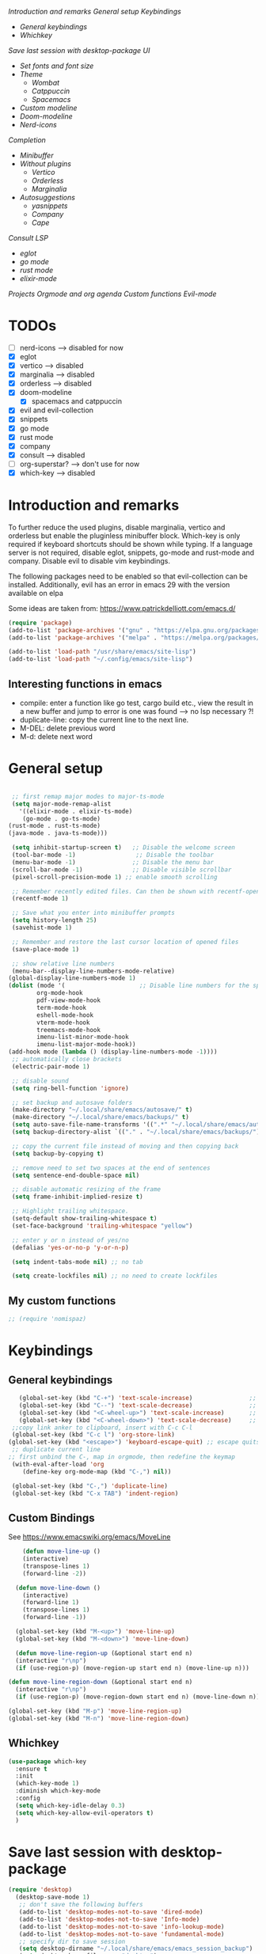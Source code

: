 
[[*Introduction and remarks][Introduction and remarks]]
[[*General setup][General setup]]
[[*Keybindings][Keybindings]]
- [[*General keybindings][General keybindings]]
- [[*Whichkey][Whichkey]]
[[*Save last session with desktop-package][Save last session with desktop-package]]
[[*UI][UI]]
- [[*Set fonts and font size][Set fonts and font size]]
- [[*Theme][Theme]]
  - [[*Wombat][Wombat]]
  - [[*Catppuccin][Catppuccin]]
  - [[*Spacemacs][Spacemacs]]
- [[*Custom modeline][Custom modeline]]
- [[*Doom-modeline][Doom-modeline]]
- [[*Nerd-icons][Nerd-icons]]
[[*Completion][Completion]]
- [[*Minibuffer][Minibuffer]]
- [[*Without plugins][Without plugins]]
  - [[*Vertico][Vertico]]
  - [[*Orderless][Orderless]]
  - [[*Marginalia][Marginalia]]
- [[*Autosuggestions][Autosuggestions]]
  - [[*yasnippets][yasnippets]]
  - [[*Company][Company]]
  - [[*Cape][Cape]]
[[*Consult][Consult]]
[[*LSP][LSP]]
- [[*eglot][eglot]]
- [[*go mode][go mode]]
- [[*rust mode][rust mode]]
- [[*elixir][elixir-mode]]
[[*Projects][Projects]]
[[*Orgmode and org agenda][Orgmode and org agenda]]
[[*Custom functions][Custom functions]]
[[*Evil-mode][Evil-mode]]

* TODOs
  - [ ] nerd-icons --> disabled for now
  - [X] eglot
  - [X] vertico --> disabled
  - [X] marginalia --> disabled
  - [X] orderless  --> disabled
  - [X] doom-modeline
    - [X] spacemacs and catppuccin
  - [X] evil and evil-collection
  - [X] snippets
  - [X] go mode
  - [X] rust mode
  - [X] company
  - [X] consult --> disabled
  - [ ] org-superstar? --> don't use for now
  - [X] which-key --> disabled
  
* Introduction and remarks
To further reduce the used plugins, disable marginalia, vertico and orderless but enable the pluginless minibuffer block.
Which-key is only required if keyboard shortcuts should be shown while typing.
If a language server is not required, disable eglot, snippets, go-mode and rust-mode and company.
Disable evil to disable vim keybindings.

The following packages need to be enabled so that evil-collection can be installed. Additionally, evil has an error in emacs 29 with the version available on elpa

Some ideas are taken from:
https://www.patrickdelliott.com/emacs.d/
#+begin_src emacs-lisp :tangle ~/.config/emacs/init.el
  (require 'package)
  (add-to-list 'package-archives '("gnu" . "https://elpa.gnu.org/packages/") t)
  (add-to-list 'package-archives '("melpa" . "https://melpa.org/packages/") t)
#+end_src

#+begin_src emacs-lisp :tangle ~/.config/emacs/init.el
  (add-to-list 'load-path "/usr/share/emacs/site-lisp")
  (add-to-list 'load-path "~/.config/emacs/site-lisp")
#+end_src

** Interesting functions in emacs
- compile: enter a function like go test, cargo build etc., view the result in a new buffer and jump to error is one was found --> no lsp necessary ?!
- duplicate-line: copy the current line to the next line.
- M-DEL: delete previous word
- M-d: delete next word

* General setup
#+begin_src emacs-lisp :tangle ~/.config/emacs/init.el

     ;; first remap major modes to major-ts-mode
     (setq major-mode-remap-alist
       '((elixir-mode . elixir-ts-mode)
        (go-mode . go-ts-mode)
    (rust-mode . rust-ts-mode)
    (java-mode . java-ts-mode)))

     (setq inhibit-startup-screen t)   ;; Disable the welcome screen
     (tool-bar-mode -1)   	            ;; Disable the toolbar
     (menu-bar-mode -1)                ;; Disable the menu bar
     (scroll-bar-mode -1)              ;; Disable visible scrollbar
     (pixel-scroll-precision-mode 1) ;; enable smooth scrolling

     ;; Remember recently edited files. Can then be shown with recentf-open-files
     (recentf-mode 1)

     ;; Save what you enter into minibuffer prompts
     (setq history-length 25)
     (savehist-mode 1)

     ;; Remember and restore the last cursor location of opened files
     (save-place-mode 1)

     ;; show relative line numbers
     (menu-bar--display-line-numbers-mode-relative)
    (global-display-line-numbers-mode 1)
    (dolist (mode '(                     ;; Disable line numbers for the specified modes
    		org-mode-hook
    		pdf-view-mode-hook
    		term-mode-hook
    		eshell-mode-hook
    		vterm-mode-hook
    		treemacs-mode-hook	
    		imenu-list-minor-mode-hook
    		imenu-list-major-mode-hook))
    (add-hook mode (lambda () (display-line-numbers-mode -1))))
     ;; automatically close brackets
     (electric-pair-mode 1)

     ;; disable sound
     (setq ring-bell-function 'ignore)

     ;; set backup and autosave folders
     (make-directory "~/.local/share/emacs/autosave/" t)
     (make-directory "~/.local/share/emacs/backups/" t)
     (setq auto-save-file-name-transforms '((".*" "~/.local/share/emacs/autosave/" t)))
     (setq backup-directory-alist `(("." . "~/.local/share/emacs/backups/")))

     ;; copy the current file instead of moving and then copying back
     (setq backup-by-copying t)

     ;; remove need to set two spaces at the end of sentences
     (setq sentence-end-double-space nil)

     ;; disable automatic resizing of the frame
     (setq frame-inhibit-implied-resize t)

     ;; Highlight trailing whitespace.
     (setq-default show-trailing-whitespace t)
     (set-face-background 'trailing-whitespace "yellow")

     ;; enter y or n instead of yes/no
     (defalias 'yes-or-no-p 'y-or-n-p)

     (setq indent-tabs-mode nil) ;; no tab

     (setq create-lockfiles nil) ;; no need to create lockfiles

#+end_src
** My custom functions
#+begin_src emacs-lisp :tangle ~/.config/emacs/init.el
 ;; (require 'nomispaz)
#+end_src
* Keybindings
** General keybindings
#+begin_src emacs-lisp :tangle ~/.config/emacs/init.el
     (global-set-key (kbd "C-+") 'text-scale-increase)                ;; zoom in
     (global-set-key (kbd "C--") 'text-scale-decrease)                ;; zoom out
     (global-set-key (kbd "<C-wheel-up>") 'text-scale-increase)       ;; zoom in with mouse wheel
     (global-set-key (kbd "<C-wheel-down>") 'text-scale-decrease)     ;; zoom out with mouse wheel
   ;;copy link anker to clipboard, insert with C-c C-l
   (global-set-key (kbd "C-c l") 'org-store-link)
  (global-set-key (kbd "<escape>") 'keyboard-escape-quit) ;; escape quits everything
   ;; duplicate current line
  ;; first unbind the C-, map in orgmode, then redefine the keymap
   (with-eval-after-load 'org
      (define-key org-mode-map (kbd "C-,") nil))

   (global-set-key (kbd "C-,") 'duplicate-line)
   (global-set-key (kbd "C-x TAB") 'indent-region)

#+end_src
** Custom Bindings
See https://www.emacswiki.org/emacs/MoveLine
#+begin_src emacs-lisp :tangle ~/.config/emacs/init.el
    (defun move-line-up ()
    (interactive)
    (transpose-lines 1)
    (forward-line -2))

  (defun move-line-down ()
    (interactive)
    (forward-line 1)
    (transpose-lines 1)
    (forward-line -1))

  (global-set-key (kbd "M-<up>") 'move-line-up)
  (global-set-key (kbd "M-<down>") 'move-line-down)

  (defun move-line-region-up (&optional start end n)
  (interactive "r\np")
  (if (use-region-p) (move-region-up start end n) (move-line-up n)))

(defun move-line-region-down (&optional start end n)
  (interactive "r\np")
  (if (use-region-p) (move-region-down start end n) (move-line-down n)))

(global-set-key (kbd "M-p") 'move-line-region-up)
(global-set-key (kbd "M-n") 'move-line-region-down)
#+end_src
** Whichkey
#+begin_src emacs-lisp :tangle no
  (use-package which-key
    :ensure t
    :init
    (which-key-mode 1)
    :diminish which-key-mode
    :config
    (setq which-key-idle-delay 0.3)
    (setq which-key-allow-evil-operators t)
    )
#+end_src
* Save last session with desktop-package
#+begin_src emacs-lisp :tangle ~/.config/emacs/init.el
  (require 'desktop)
    (desktop-save-mode 1)
     ;; don't save the following buffers
     (add-to-list 'desktop-modes-not-to-save 'dired-mode)
     (add-to-list 'desktop-modes-not-to-save 'Info-mode)
     (add-to-list 'desktop-modes-not-to-save 'info-lookup-mode)
     (add-to-list 'desktop-modes-not-to-save 'fundamental-mode)
     ;; specify dir to save session
     (setq desktop-dirname "~/.local/share/emacs/emacs_session_backup")
     (setq desktop-base-file-name "desktop")
     (setq desktop-base-lock-name "desktop.lock")
#+end_src
* UI
** Set fonts and font size
#+begin_src emacs-lisp :tangle ~/.config/emacs/init.el
  (set-face-attribute 'default nil :font "DejaVu Sans Mono" :height 180)
  (set-face-attribute 'fixed-pitch nil :font "DejaVu Sans Mono" :height 180)
  (set-face-attribute 'variable-pitch nil :font "DejaVu Sans" :height 180)

  (set-face-attribute 'mouse nil :background "white")
#+end_src
** Theme
*** Wombat
#+begin_src emacs-lisp :tangle no
(load-theme 'wombat)
#+end_src
*** Catppuccin
#+begin_src emacs-lisp :tangle ~/.config/emacs/init.el
  (require 'catppuccin-theme)
 (load-theme 'catppuccin :no-confirm)
#+end_src
*** Spacemacs
#+begin_src emacs-lisp :tangle no
  (require 'spacemacs-theme)
 (load-theme 'spacemacs-dark :no-confirm)
#+end_src
** Modeline
*** Custom modeline v1
#+begin_src emacs-lisp :tangle no
 (defun custom-evil-mode-indicator ()
  "Display a single-letter Evil mode indicator, or 'E' if Evil mode is inactive."
  (if (bound-and-true-p evil-local-mode)
      (let ((state (substring (symbol-name evil-state) 0 1)))
        (capitalize state))
    "E")) ;; "E" for Emacs mode when Evil is inactive

(defun custom-buffer-name ()
  "Display the name of the current buffer."
  (buffer-name))

(defun custom-line-number ()
  "Display the current line number."
  (format "L%d" (line-number-at-pos)))

(defun custom-mode-indicators ()
  "Display the major mode and selected minor modes in the mode line, each with a custom click function."
  (let* ((modes
          `((major-mode ,(format-mode-line mode-name) ignore)
            (yas-minor-mode "Yasnippet" yas-global-mode)
            (flymake-mode "Flymake" flymake-show-diagnostics-buffer)
            (go-mode "Go Mode" go-mode)
            (rust-mode "Rust Mode" rust-mode)
            (python-mode "Python Mode" python-mode)))
         (active-modes
          (delq nil
                (mapcar (lambda (mode)
                          (let ((mode-var (car mode))
                                (mode-name (cadr mode))
                                (mode-fn (nth 2 mode)))
                            (when (and (boundp mode-var) (symbol-value mode-var))
                              (propertize mode-name
                                          'mouse-face 'mode-line-highlight
                                          'help-echo (format "Click to configure %s" mode-name)
                                          'local-map (let ((map (make-sparse-keymap)))
                                                       (define-key map [mode-line down-mouse-1]
                                                         `(lambda () (interactive)
                                                            (call-interactively ',mode-fn)))
                                                       map)))))
                        modes))))
    (if active-modes
        (string-join active-modes " | ")
      "No active modes")))

(setq-default mode-line-format
              '((:eval (custom-evil-mode-indicator))
                " | "
                (:eval (custom-buffer-name))
                " | "
                (:eval (custom-line-number))
                " | "
                (:eval (custom-mode-indicators))))
#+end_src
** Custom modeline
#+begin_src emacs-lisp :tangle ~/.config/emacs/init.el
;; Define a helper function to display a popup menu with all commands for a mode
(defun my/display-mode-menu (mode)
  "Show a curated popup menu for MODE."
  (pcase mode
    ;; Yasnippet
    ('yas-minor-mode
     (popup-menu
      '("Yasnippet"
        ["Insert snippet" yas-insert-snippet]
        ["Reload all snippets" yas-reload-all]
        ["Create new snippet" yas-new-snippet])))

    ;; Flymake
    ('flymake-mode
     (popup-menu
      '("Flymake"
        ["Show diagnostics" flymake-show-diagnostics-buffer]
        ["Run checks" flymake-start])))

    ;; Go
    ('go-mode
     (popup-menu
      '("Go"
        ["Run go build" compile :keys "M-x compile"]
        ["Go run main.go" (lambda () (interactive) (compile "go run main.go"))])))

    ;; Rust
    ('rust-mode
     (popup-menu
      '("Rust"
        ["Cargo build" cargo-process-build]
        ["Cargo run" cargo-process-run]
        ["Cargo test" cargo-process-test])))

    ;; Python
    ('python-mode
     (popup-menu
      '("Python"
        ["Run REPL" run-python]
        ["Check file with pylint"
         (lambda () (interactive)
           (compile (format "pylint %s"
                            (shell-quote-argument buffer-file-name))))])))

    ;; Java
    ('java-mode
     (popup-menu
      '("Java"
        ["Compile current file"
         (lambda () (interactive)
           (compile (format "javac %s"
                            (shell-quote-argument buffer-file-name))))]
        ["Run current class"
         (lambda () (interactive)
           (let ((classname (file-name-base buffer-file-name)))
             (compile (format "java %s" classname))))]
        ["Start REPL (JShell)" jshell]
        ["Format buffer"
         (lambda () (interactive)
           (if (fboundp 'eglot-format-buffer)
               (eglot-format-buffer)
             (message "No formatter available")))])))

    ;; Default
    (_ (message "No curated menu for %s" mode))))


;; Helper function to make clickable modeline text with a popup menu
(defun my/modeline-menu-clickable (text mode)
  "Return TEXT with MODE set as a clickable action to show the mode's commands in the mode line."
  (propertize text 'mouse-face 'mode-line-highlight
              'help-echo (concat "Click to see commands for " (symbol-name mode))
              'local-map (let ((map (make-sparse-keymap)))
                           ;; Use a dynamically created function to avoid lexical binding
                           (define-key map [mode-line mouse-1]
                             `(lambda () (interactive) (my/display-mode-menu ',mode)))
                           map)))

;; Define a custom modeline
(defun my/custom-evil-mode-line-indicator ()
  "Return a string for the current Evil mode state."
  (cond
   ((evil-normal-state-p) "N")
   ((evil-visual-state-p) "V")
   ((evil-insert-state-p) "I")
   (t "-")))

(setq-default mode-line-format
              '((:eval (concat
                        " "
                        ;; Evil mode indicator
                        (my/custom-evil-mode-line-indicator)
                        " "

                        ;; Buffer name
                        "%b "
                        
                        ;; Line number
                        "L%l "
                        
                        ;; Yasnippet
                        (when (bound-and-true-p yas-minor-mode)
                          (my/modeline-menu-clickable " Yas " 'yas-minor-mode))
                        
                        ;; Flymake
                        (when (bound-and-true-p flymake-mode)
                          (my/modeline-menu-clickable " Flymake " 'flymake-mode))

                        ;; Go mode
                        (when (derived-mode-p 'go-mode)
                          (my/modeline-menu-clickable " Go " 'go-mode))

                        ;; Rust mode
                        (when (derived-mode-p 'rust-mode)
                          (my/modeline-menu-clickable " Rust " 'rust-mode))

                        ;; Python mode
                        (when (derived-mode-p 'python-mode)
                          (my/modeline-menu-clickable " Python " 'python-mode))))))

#+end_src
*** Doom-modeline
Nice modeline with integration of eglot, flymake and most modes. Currently disabled in favor of my custom modeline
#+BEGIN_SRC emacs-lisp :tangle no
  (use-package doom-modeline
        :ensure t
        :init (doom-modeline-mode 1))
#+END_SRC
*** Nerd-icons
To actually install the fonts, M-x nerd-icons-install-fonts needs to be run
#+begin_src emacs-lisp :tangle no
(use-package nerd-icons
  :ensure t)
#+end_src

* Completion
** Minibuffer
*** Without plugins
These settings are available in vanilla emacs and are alike plugins vertico+orderless (orderless would add regex autosuggestions in minibuffer).
#+begin_src emacs-lisp :tangle ~/.config/emacs/init.el
  ;; display completions in one column in minibuffer
  (setq completions-format 'one-column)
  ;; disable header for completions (shown number of possible completions)
  (setq completions-header-format nil)
  ;; disables case-sensitivity for minibuffer searches
  (setq completion-ignore-case t)
  (setq read-file-name-completion-ignore-case t)
  (setq read-buffer-completion-ignore-case t)

  (setq completion-auto-wrap t
      completion-auto-help nil
      completions-max-height 15
      completion-styles '(basic flex)
      icomplete-in-buffer t
      max-mini-window-height 10)
  
  (fido-vertical-mode 1)
#+end_src
*** Vertico
If the standard display should not be enough, vertico could be used instead (vertical layout of suggestions). 
#+begin_src emacs-lisp :tangle no
  (use-package vertico
    :ensure t
    :config
      (setq vertico-cycle t)
      (setq vertico-resize nil)
      (vertico-mode 1)
  )
#+end_src
*** Orderless
Adds an orderless completion style (regex) if flex style should not be enough.
#+begin_src emacs-lisp :tangle no
  (use-package orderless
    :ensure t
    :config
      (setq completion-styles '(orderless basic))
  )
#+end_src
*** Marginalia
Adds doc string to functions displayed in the minibuffer. No alternative in standard available.
#+begin_src emacs-lisp :tangle no
  (use-package marginalia
    :ensure t
    :config
      (marginalia-mode 1)
  )
#+end_src
** Autosuggestions
*** yasnippets
#+BEGIN_SRC emacs-lisp :tangle ~/.config/emacs/init.el
  (require 'yasnippet)
  (require 'yasnippet-snippets)
  (yas-global-mode 1)
  (global-set-key (kbd "C-c C-s") 'yas-insert-snippet)
#+END_SRC
** Company
Enable integration of snippets with suggestions as popup in text instead of completion at point.
Without this function, for snippet expansion, TAB can be used and for symbol completion M-C-i with M-arrow and M-Enter to go through suggestions and select one
#+BEGIN_SRC emacs-lisp :tangle no
      ; Enable company-mode with language server support
      (require 'company)
        (setq company-minimum-prefix-length 4)
      (add-hook 'after-init-hook 'global-company-mode)
  (setq company-backends '(company-files company-capf company-yasnippet))

  ; activate inline help for autocompletion
  (require 'company-quickhelp)
    (company-quickhelp-mode)
#+END_SRC
** Cape
#+begin_src emacs-lisp :tangle ~/.config/emacs/init.el
(require 'cape)
  ;; Bind prefix keymap providing all Cape commands under a mnemonic key.
  ;; Press C-c p ? to for help.
  (global-set-key (kbd "C-c p") 'cape-prefix-map) ;; Alternative key: M-<tab>, M-p, M-+
  ;; Alternatively bind Cape commands individually.
  ;; :bind (("C-c p d" . cape-dabbrev)
  ;;        ("C-c p h" . cape-history)
  ;;        ("C-c p f" . cape-file)
  ;;        ...)
  ;; (add-hook 'completion-at-point-functions #'cape-history)

(setq completion-at-point-functions
      (list (cape-capf-super
                       #'cape-keyword
		       #'cape-file
                       #'cape-dabbrev
		      (cape-company-to-capf #'company-yasnippet))
            completion-at-point-functions))

;;;; Merge Cape with Eglot's completions
;;(defun my/setup-cape-with-eglot ()
;;  "Use Cape sources in addition to Eglot completions."
;;  (setq-local completion-at-point-functions
;;              (list (cape-capf-super
;;                     #'eglot-completion-at-point
;;                     #'cape-keyword
;;                     #'cape-file
;;                     #'cape-dabbrev
;;                     (cape-company-to-capf #'company-yasnippet)))))
;;
;;(add-hook 'eglot-managed-mode-hook #'my/setup-cape-with-eglot)
  #+end_src
** Buildin autocomplete
#+begin_src emacs-lisp :tangle ~/.config/emacs/init.el
;; Ensure it uses minibuffer completion
(setq completion-in-region-function
      (lambda (&rest args)
        (apply #'consult-completion-in-region args))) ;; if you have consult
;; Or if you don't have consult:
;; (setq completion-in-region-function #'completion--in-region)

 #+end_src
** Markdown
Better formatting for eldoc buffer
#+begin_src emacs-lisp :tangle ~/.config/emacs/init.el
  (require 'markdown-mode)
#+end_src
* Consult
Allows searching for files and within files via grep and ripgrep.
Alternatives are the vanilla functions
- C-x C-f: find files
- C-x p f: find files in project
- C-x p g: find via grep in project
- C-x p p: change project (i.e. change directory)
- recentf-open-files: open recent files
#+begin_src emacs-lisp :tangle ~/.config/emacs/init.el
  (require 'consult)
 (setq recentf-mode 1)
#+end_src
* LSP
** eglot
Enable breadcrumb from site-lisp folder to enable the breadcrumb feature.
In addition, ensure that yasnippets are used in eglot
#+begin_src emacs-lisp :tangle ~/.config/emacs/init.el
    (require 'eglot)
    (require 'breadcrumb)
  (defun add-yasnippet
      ()
      (setq company-backends '((company-capf :with company-yasnippet))))
  (add-hook 'eglot--managed-mode-hook #'add-yasnippet)
  (add-to-list 'eglot-server-programs '(elixir-mode "/usr/bin/language_server.sh"))
  (add-to-list 'eglot-server-programs '(java-mode . (lambda (i p) (list "~/.local/share/jdtls/bin/jdtls" "-configuration" "~/.local/share/jdtls/config_linux"))))
  
#+end_src
Emacs has problems with jdtls (java lsp from eclipse) that is not located in the user directory --> copy the installed language server to user directory if not already there:
#+begin_src emacs-lisp :tangle ~/.config/emacs/init.el
  (defun my/setup-local-jdtls ()
  "Ensure ~/.local/share/jdtls exists and is up to date with /usr/libexec/jdtls.
Also copy the config_linux folder from /usr/share/jdtls only if it is newer."
  (let* ((local-dir (expand-file-name "~/.local/share/jdtls"))
         (system-dir "/usr/libexec/jdtls")
         (config-src "/usr/share/jdtls/config_linux")
         (config-dest (expand-file-name "config_linux" local-dir))
         (local-exists (file-directory-p local-dir)))
    ;; Step 1: ensure JDTLS exists locally
    (cond
     ((not local-exists)
      (message "JDTLS: copying fresh install from %s → %s ..." system-dir local-dir)
      (copy-directory system-dir local-dir t t t)
      (message "JDTLS: installed locally at %s" local-dir))
     (t
      (let* ((local-time (nth 5 (file-attributes local-dir)))
             (system-time (nth 5 (file-attributes system-dir))))
        (when (time-less-p local-time system-time)
          (message "JDTLS: system version is newer, refreshing local copy...")
          (delete-directory local-dir t)
          (copy-directory system-dir local-dir t t t)
          (message "JDTLS: refreshed local copy at %s" local-dir)))))

    ;; Step 2: copy config_linux only if system version is newer or missing locally
    (when (file-directory-p config-src)
      (let ((copy-needed
             (or (not (file-directory-p config-dest))
                 (time-less-p (nth 5 (file-attributes config-dest))
                              (nth 5 (file-attributes config-src))))))
        (when copy-needed
          (message "JDTLS: copying config_linux from %s → %s ..." config-src config-dest)
          (when (file-directory-p config-dest)
            (delete-directory config-dest t))
          (copy-directory config-src config-dest t t t)
          (message "JDTLS: config_linux copied to %s" config-dest))))))

;; Run at startup
(my/setup-local-jdtls)
#+end_src

** Install treesitter languages
#+begin_src emacs-lisp :tangle ~/.config/emacs/init.el
      ; tree-sitter setup languages
        (setq treesit-language-source-alist
              '((go "https://github.com/tree-sitter/tree-sitter-go")
    	    (gomod "https://github.com/camdencheek/tree-sitter-go-mod")
                (rust "https://github.com/tree-sitter/tree-sitter-rust")
    	    (elixir "https://github.com/elixir-lang/tree-sitter-elixir")
    	    (heex "https://github.com/phoenixframework/tree-sitter-heex")
  	    (java "https://github.com/tree-sitter/tree-sitter-java"))
    	  )
    (defun my/install-treesit_languages()
     (interactive)
     (mapc #'treesit-install-language-grammar (mapcar #'car treesit-language-source-alist))
     )
#+end_src
** Language specifics
*** go mode
#+BEGIN_SRC emacs-lisp :tangle ~/.config/emacs/init.el
  ; Enable lsp-mode for Go and Rust modes
  (require 'go-mode)
    (setq indent-tabs-mode nil)
    (setq go-announce-deprecations t)
    (setq go-mode-treesitter-derive t)

  (add-hook 'go-mode-hook 'eglot-ensure)
  (add-hook 'go-mode-hook 'yas-minor-mode)
  (add-hook 'go-mode-hook 'breadcrumb-local-mode)
#+END_SRC
*** rust mode
#+BEGIN_SRC emacs-lisp :tangle ~/.config/emacs/init.el
   (require 'rust-mode)
  (setq indent-tabs-mode nil)
   (setq rust-mode-treesitter-derive t)
  
  (add-hook 'rust-mode-hook 'eglot-ensure)
  (add-hook 'rust-mode-hook
    (lambda () (setq indent-tabs-mode nil)))  
  (add-hook 'rust-mode-hook 'yas-minor-mode)
  (add-hook 'rust-mode-hook 'breadcrumb-local-mode)
  (setq rust-format-on-save t)
#+END_SRC
*** nix
#+BEGIN_SRC emacs-lisp :tangle no
 (require 'nix-mode)
#+END_SRC
*** elixir
#+begin_src emacs-lisp :tangle no
  (require 'elixir-mode)
  (setq indent-tabs-mode nil)
 (setq elixir-announce-deprecations t)
    (setq elixir-mode-treesitter-derive t)
    (add-hook 'elixir-mode-hook'
            (lambda () (setq indent-tabs-mode nil)))
  (add-hook 'elixir-mode-hook 'eglot-ensure)
  (add-hook 'elixir-mode-hook 'yas-minor-mode)
  (add-hook 'elixir-mode-hook 'breadcrumb-local-mode)
#+end_src
** java mode
#+BEGIN_SRC emacs-lisp :tangle ~/.config/emacs/init.el
  ; Enable lsp-mode for Go and Rust modes
  (setq java-mode-treesitter-derive t)
  (add-hook 'java-ts-mode-hook 'eglot-ensure)
  (add-hook 'java-ts-mode-hook 'yas-minor-mode)
  (add-hook 'java-ts-mode-hook 'breadcrumb-local-mode)
  (add-hook 'java-ts-mode-hook #'display-line-numbers-mode)
#+END_SRC

Use build-in elixir-ts-mode --> no requirement for additional mode
#+begin_src emacs-lisp :tangle ~/.config/emacs/init.el
  ;; this is necessary since elixir-ts-mode doesn't start automatically when an elixir-file is opened in contrast to elixir-mode
   (add-to-list 'auto-mode-alist '("\\.ex\\'"  . elixir-ts-mode))
  (add-to-list 'auto-mode-alist '("\\.exs\\'" . elixir-ts-mode))
  (add-to-list 'auto-mode-alist '("\\.heex\\'" . heex-ts-mode))

         (setq indent-tabs-mode nil)
       (setq elixir-announce-deprecations t)
          (setq elixir-mode-treesitter-derive t)
          (add-hook 'elixir-ts-mode-hook'
                  (lambda () (setq indent-tabs-mode nil)))
        (add-hook 'elixir-ts-mode-hook 'eglot-ensure)
        (add-hook 'elixir-ts-mode-hook 'yas-minor-mode)
        (add-hook 'elixir-ts-mode-hook 'breadcrumb-local-mode)
#+end_src
* Projects
This chang allows to manually create empty .project.el file in a directory. This directory will then be recognized as a project directory
#+begin_src emacs-lisp :tangle ~/.config/emacs/init.el
  (setq project-vc-extra-root-markers '(".project.el"))
  (require 'project)
#+end_src

* Orgmode and org agenda
#+begin_src emacs-lisp :tangle ~/.config/emacs/init.el
  (require 'org)
  (require 'org-agenda)

  ;; replace "..." at the end of collapsed headlines
  (setq org-ellipsis " ▾"
  ;; remove special characters used for bold, kursiv etc.
  org-hide-emphasis-markers t)

  (setq org-agenda-start-with-log-mode t)
  (setq org-log-done 'time)
  (setq org-log-into-drawer t)
  ;; RETURN will follow links in org-mode files
  (setq org-return-follows-link  t)

  (add-hook 'org-mode-hook 'my/org-mode-setup())
  (add-hook 'org-mode-hook 'my/org-font-setup())

  ;; folder for org-agenda
  ;,(setq org-agenda-files (directory-files-recursively "/mnt/nvme2/data/orgmode" "\\.org$"))
#+end_src
* Custom functions
Set options for every Orgfile. Like
- automatic indentation
- set variable font size for better readable text
- automatically perform line wrap
#+begin_src emacs-lisp :tangle ~/.config/emacs/init.el
  (defun my/org-mode-setup()
    ;; active automatic indentation
    (org-indent-mode 1)
    ;; proportially resize font
    (variable-pitch-mode 1)
    ;; automatically perform line wrap
    (visual-line-mode 1)
  )
    (defun my/org-font-setup()
    ;; Replace list hyphen with dot
    (font-lock-add-keywords 'org-mode
                            '(("^ *\\([-]\\) "
                               (0 (prog1 () (compose-region (match-beginning 1) (match-end 1) "•"))))))

    ;;Set faces for heading levels.
    (dolist (face '((org-level-1 . 1.2)
                    (org-level-2 . 1.1)
                    (org-level-3 . 1.1)
                    (org-level-4 . 1.1)
                    (org-level-5 . 1.0)
                    (org-level-6 . 1.0)
                    (org-level-7 . 1.0)
                    (org-level-8 . 1.0)))
  (set-face-attribute (car face) nil :font "DejaVu Sans" :weight 'regular :height (cdr face)))
  ;; Ensure that anything that should be fixed-pitch in Org files appears that way
  (set-face-attribute 'org-block nil :foreground nil :inherit 'fixed-pitch)
  (set-face-attribute 'org-code nil :inherit '(shadow fixed-pitch))
  (set-face-attribute 'org-table nil :inherit '(shadow fixed-pitch))
  (set-face-attribute 'org-verbatim nil :inherit '(shadow fixed-pitch))
  (set-face-attribute 'org-special-keyword nil :inherit '(font-lock-comment-face fixed-pitch))
  (set-face-attribute 'org-meta-line nil :inherit '(font-lock-comment-face fixed-pitch))
  (set-face-attribute 'org-checkbox nil :inherit 'fixed-pitch)
    )
#+end_src

* Evil-mode
Use evil collection for better integration of vim keybindings in various modes.
Evil-collection is disabled for now since it is not available in ELPA.

Instead of evil-mode maybe use viper mode that alread emulates vi-keybindings.

#+begin_src emacs-lisp :tangle ~/.config/emacs/init.el
    (require 'evil)
     (setq evil-want-integration t)
      (setq evil-want-keybinding nil)
      (evil-mode 1)

  (evil-set-undo-system 'undo-redo)

    ;;(use-package evil-collection
    ;;  :after evil
    ;;  :ensure t
    ;;  :config
    ;;  (evil-collection-init))

  ;; Using RETURN to follow links in Org/Evil 
  ;; Unmap keys in 'evil-maps if not done, (setq org-return-follows-link t) will not work
  (with-eval-after-load 'evil-maps
    (define-key evil-motion-state-map (kbd "SPC") nil)
    (define-key evil-motion-state-map (kbd "RET") nil)
    (define-key evil-motion-state-map (kbd "TAB") nil))
  ;; Setting RETURN key in org-mode to follow links
    (setq org-return-follows-link  t)
#+end_src

** Additional evil keybindings
#+begin_src emacs-lisp :tangle ~/.config/emacs/init.el
     ;; set leader key in all states
     (evil-set-leader 'normal (kbd "SPC"))
     (evil-set-leader nil (kbd "SPC"))

     ;; set local leader
     (evil-set-leader 'normal "," t)

    ;; window navigation
      (define-key evil-normal-state-map (kbd "C-w <right>") '("Change to right window" . evil-window-right))
      (define-key evil-normal-state-map (kbd "C-w <left>") '("Change to left window" . evil-window-left))
     (define-key evil-normal-state-map (kbd "C-w <up>") '("Change to upper window" . evil-window-top))
     (define-key evil-normal-state-map (kbd "C-w <down>") '("Change to bottom window" . evil-window-down))
      (define-key evil-normal-state-map (kbd "C-w k") '("Close window" . evil-window-delete)) 
    ;; files
     (define-key evil-normal-state-map (kbd "<leader> f f") '("Search files" . consult-find))
     (define-key evil-normal-state-map (kbd "<leader> f r") '("Recent files" . recentf))
     (define-key evil-normal-state-map (kbd "<leader> f g") '("Search files (grep)" . consult-grep))
     (define-key evil-normal-state-map (kbd "<leader> f n") '("New file" . evil-buffer-new))

     ;; buffers
     (define-key evil-normal-state-map (kbd "<leader> b b") '("Switch to buffer" . switch-to-buffer))
     (define-key evil-normal-state-map (kbd "<leader> b k") '("Kill current buffer" . kill-current-buffer))
     (define-key evil-normal-state-map (kbd "<leader> b r") '("Rename buffer" . rename-buffer))
     (define-key evil-normal-state-map (kbd "<leader> b s") '("Save buffer" . basic-save-buffer))

     ;; tabs
     (define-key evil-normal-state-map (kbd "<leader> t t") '("Switch to tab" . tab-switch))

     ;; search
     (define-key evil-normal-state-map (kbd "<leader> s o") '("Search heading" - consult-outline))
     (define-key evil-normal-state-map (kbd "<leader> s l") '("Search line" . consult-line))

     ;; org-mode
     (define-key evil-normal-state-map (kbd "<leader> o e") '("Export org file" . org-export-dispatch))
      (define-key evil-normal-state-map (kbd "<leader> o a") '("Open org agenda" . org-agenda))
     (define-key evil-normal-state-map (kbd "<leader> o t") '("Export code blocks" . org-babel-tangle))
     (define-key evil-normal-state-map (kbd "<leader> o i s") '("Insert scheduled date" . org-schedule))

     ;; flycheck
     (define-key evil-normal-state-map (kbd "<leader> l l") '("Show list of flycheck errors" . flymake-show-buffer-diagnostics))
     (define-key evil-normal-state-map (kbd "<leader> l n") '("Next flycheck error" . flymake-goto-next-error))
     (define-key evil-normal-state-map (kbd "<leader> l p") '("Previous flycheck error" . flymake-goto-previous-error))
  
    ;; lsp
     (define-key evil-normal-state-map (kbd "<leader> g r n") '("Rename variable or function" . eglot-rename))
  (define-key evil-normal-state-map (kbd "<leader> g d") '("LSP goto definition" . xref-find-definitions))
  (define-key evil-normal-state-map (kbd "<leader> g D") '("LSP Find references" . xref-find-references))
  (define-key evil-normal-state-map (kbd "K") '("LSP show doc in buffer" . eldoc))
  (define-key evil-normal-state-map (kbd "C-.") '("LSP execute code action" . eglot-code-actions))
#+end_src

